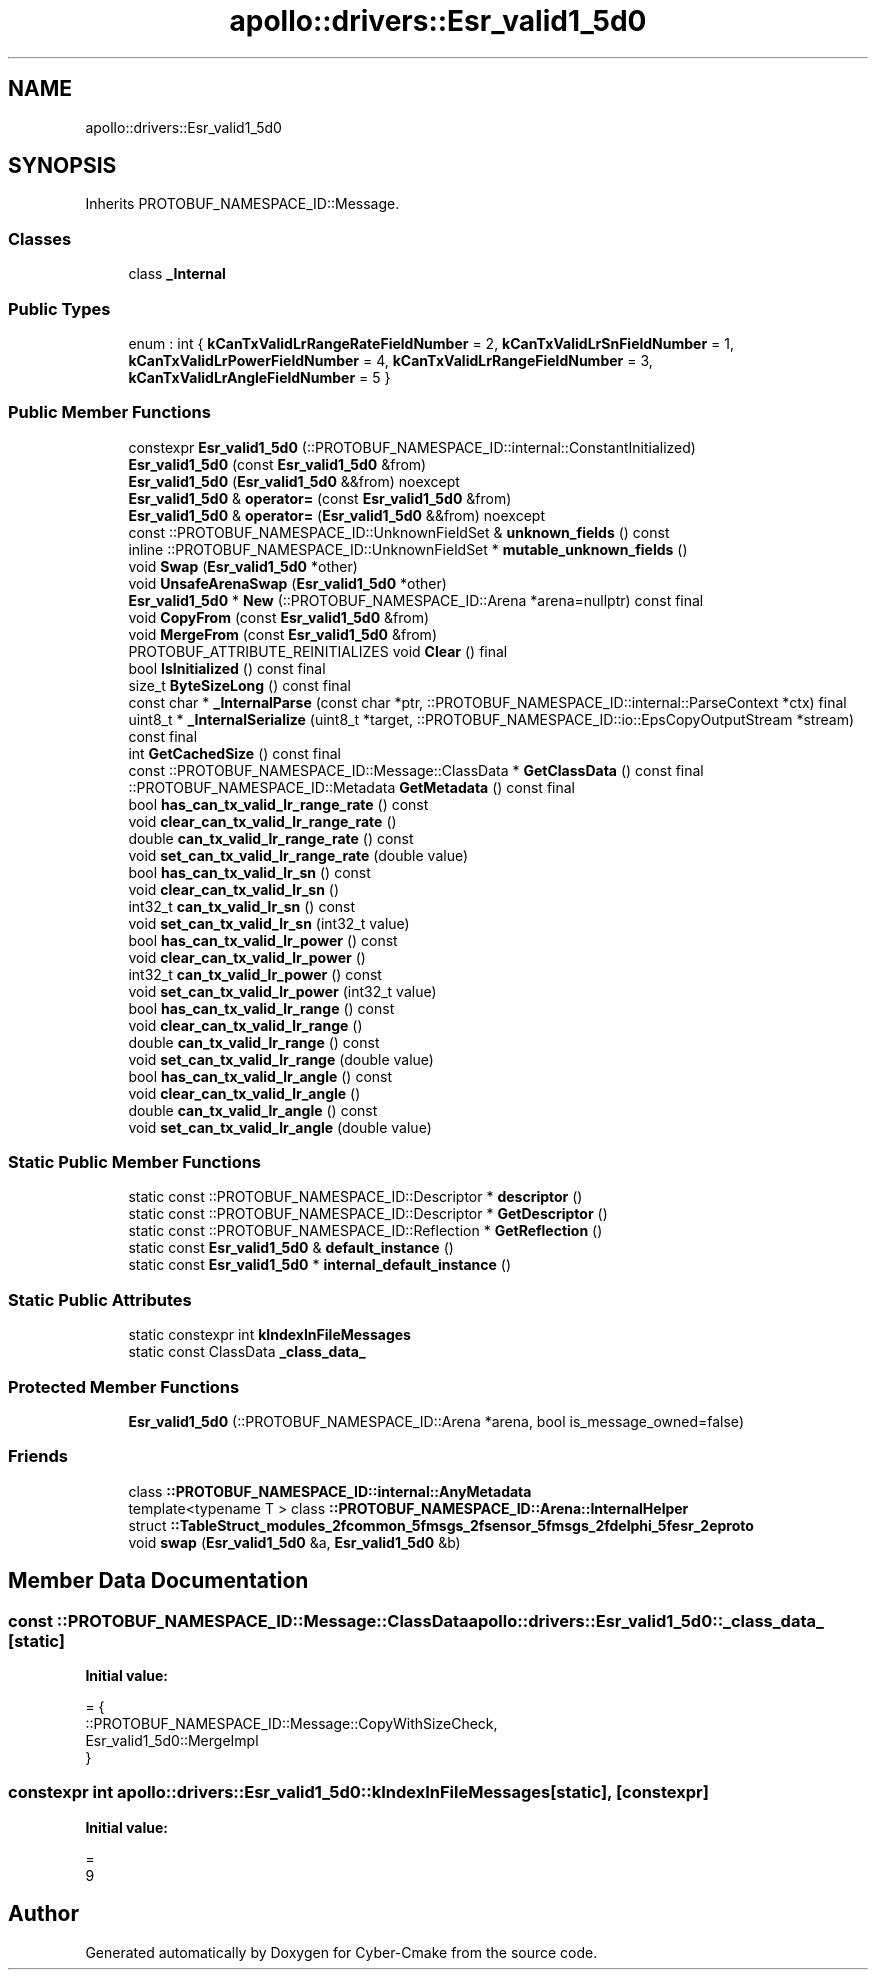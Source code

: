 .TH "apollo::drivers::Esr_valid1_5d0" 3 "Sun Sep 3 2023" "Version 8.0" "Cyber-Cmake" \" -*- nroff -*-
.ad l
.nh
.SH NAME
apollo::drivers::Esr_valid1_5d0
.SH SYNOPSIS
.br
.PP
.PP
Inherits PROTOBUF_NAMESPACE_ID::Message\&.
.SS "Classes"

.in +1c
.ti -1c
.RI "class \fB_Internal\fP"
.br
.in -1c
.SS "Public Types"

.in +1c
.ti -1c
.RI "enum : int { \fBkCanTxValidLrRangeRateFieldNumber\fP = 2, \fBkCanTxValidLrSnFieldNumber\fP = 1, \fBkCanTxValidLrPowerFieldNumber\fP = 4, \fBkCanTxValidLrRangeFieldNumber\fP = 3, \fBkCanTxValidLrAngleFieldNumber\fP = 5 }"
.br
.in -1c
.SS "Public Member Functions"

.in +1c
.ti -1c
.RI "constexpr \fBEsr_valid1_5d0\fP (::PROTOBUF_NAMESPACE_ID::internal::ConstantInitialized)"
.br
.ti -1c
.RI "\fBEsr_valid1_5d0\fP (const \fBEsr_valid1_5d0\fP &from)"
.br
.ti -1c
.RI "\fBEsr_valid1_5d0\fP (\fBEsr_valid1_5d0\fP &&from) noexcept"
.br
.ti -1c
.RI "\fBEsr_valid1_5d0\fP & \fBoperator=\fP (const \fBEsr_valid1_5d0\fP &from)"
.br
.ti -1c
.RI "\fBEsr_valid1_5d0\fP & \fBoperator=\fP (\fBEsr_valid1_5d0\fP &&from) noexcept"
.br
.ti -1c
.RI "const ::PROTOBUF_NAMESPACE_ID::UnknownFieldSet & \fBunknown_fields\fP () const"
.br
.ti -1c
.RI "inline ::PROTOBUF_NAMESPACE_ID::UnknownFieldSet * \fBmutable_unknown_fields\fP ()"
.br
.ti -1c
.RI "void \fBSwap\fP (\fBEsr_valid1_5d0\fP *other)"
.br
.ti -1c
.RI "void \fBUnsafeArenaSwap\fP (\fBEsr_valid1_5d0\fP *other)"
.br
.ti -1c
.RI "\fBEsr_valid1_5d0\fP * \fBNew\fP (::PROTOBUF_NAMESPACE_ID::Arena *arena=nullptr) const final"
.br
.ti -1c
.RI "void \fBCopyFrom\fP (const \fBEsr_valid1_5d0\fP &from)"
.br
.ti -1c
.RI "void \fBMergeFrom\fP (const \fBEsr_valid1_5d0\fP &from)"
.br
.ti -1c
.RI "PROTOBUF_ATTRIBUTE_REINITIALIZES void \fBClear\fP () final"
.br
.ti -1c
.RI "bool \fBIsInitialized\fP () const final"
.br
.ti -1c
.RI "size_t \fBByteSizeLong\fP () const final"
.br
.ti -1c
.RI "const char * \fB_InternalParse\fP (const char *ptr, ::PROTOBUF_NAMESPACE_ID::internal::ParseContext *ctx) final"
.br
.ti -1c
.RI "uint8_t * \fB_InternalSerialize\fP (uint8_t *target, ::PROTOBUF_NAMESPACE_ID::io::EpsCopyOutputStream *stream) const final"
.br
.ti -1c
.RI "int \fBGetCachedSize\fP () const final"
.br
.ti -1c
.RI "const ::PROTOBUF_NAMESPACE_ID::Message::ClassData * \fBGetClassData\fP () const final"
.br
.ti -1c
.RI "::PROTOBUF_NAMESPACE_ID::Metadata \fBGetMetadata\fP () const final"
.br
.ti -1c
.RI "bool \fBhas_can_tx_valid_lr_range_rate\fP () const"
.br
.ti -1c
.RI "void \fBclear_can_tx_valid_lr_range_rate\fP ()"
.br
.ti -1c
.RI "double \fBcan_tx_valid_lr_range_rate\fP () const"
.br
.ti -1c
.RI "void \fBset_can_tx_valid_lr_range_rate\fP (double value)"
.br
.ti -1c
.RI "bool \fBhas_can_tx_valid_lr_sn\fP () const"
.br
.ti -1c
.RI "void \fBclear_can_tx_valid_lr_sn\fP ()"
.br
.ti -1c
.RI "int32_t \fBcan_tx_valid_lr_sn\fP () const"
.br
.ti -1c
.RI "void \fBset_can_tx_valid_lr_sn\fP (int32_t value)"
.br
.ti -1c
.RI "bool \fBhas_can_tx_valid_lr_power\fP () const"
.br
.ti -1c
.RI "void \fBclear_can_tx_valid_lr_power\fP ()"
.br
.ti -1c
.RI "int32_t \fBcan_tx_valid_lr_power\fP () const"
.br
.ti -1c
.RI "void \fBset_can_tx_valid_lr_power\fP (int32_t value)"
.br
.ti -1c
.RI "bool \fBhas_can_tx_valid_lr_range\fP () const"
.br
.ti -1c
.RI "void \fBclear_can_tx_valid_lr_range\fP ()"
.br
.ti -1c
.RI "double \fBcan_tx_valid_lr_range\fP () const"
.br
.ti -1c
.RI "void \fBset_can_tx_valid_lr_range\fP (double value)"
.br
.ti -1c
.RI "bool \fBhas_can_tx_valid_lr_angle\fP () const"
.br
.ti -1c
.RI "void \fBclear_can_tx_valid_lr_angle\fP ()"
.br
.ti -1c
.RI "double \fBcan_tx_valid_lr_angle\fP () const"
.br
.ti -1c
.RI "void \fBset_can_tx_valid_lr_angle\fP (double value)"
.br
.in -1c
.SS "Static Public Member Functions"

.in +1c
.ti -1c
.RI "static const ::PROTOBUF_NAMESPACE_ID::Descriptor * \fBdescriptor\fP ()"
.br
.ti -1c
.RI "static const ::PROTOBUF_NAMESPACE_ID::Descriptor * \fBGetDescriptor\fP ()"
.br
.ti -1c
.RI "static const ::PROTOBUF_NAMESPACE_ID::Reflection * \fBGetReflection\fP ()"
.br
.ti -1c
.RI "static const \fBEsr_valid1_5d0\fP & \fBdefault_instance\fP ()"
.br
.ti -1c
.RI "static const \fBEsr_valid1_5d0\fP * \fBinternal_default_instance\fP ()"
.br
.in -1c
.SS "Static Public Attributes"

.in +1c
.ti -1c
.RI "static constexpr int \fBkIndexInFileMessages\fP"
.br
.ti -1c
.RI "static const ClassData \fB_class_data_\fP"
.br
.in -1c
.SS "Protected Member Functions"

.in +1c
.ti -1c
.RI "\fBEsr_valid1_5d0\fP (::PROTOBUF_NAMESPACE_ID::Arena *arena, bool is_message_owned=false)"
.br
.in -1c
.SS "Friends"

.in +1c
.ti -1c
.RI "class \fB::PROTOBUF_NAMESPACE_ID::internal::AnyMetadata\fP"
.br
.ti -1c
.RI "template<typename T > class \fB::PROTOBUF_NAMESPACE_ID::Arena::InternalHelper\fP"
.br
.ti -1c
.RI "struct \fB::TableStruct_modules_2fcommon_5fmsgs_2fsensor_5fmsgs_2fdelphi_5fesr_2eproto\fP"
.br
.ti -1c
.RI "void \fBswap\fP (\fBEsr_valid1_5d0\fP &a, \fBEsr_valid1_5d0\fP &b)"
.br
.in -1c
.SH "Member Data Documentation"
.PP 
.SS "const ::PROTOBUF_NAMESPACE_ID::Message::ClassData apollo::drivers::Esr_valid1_5d0::_class_data_\fC [static]\fP"
\fBInitial value:\fP
.PP
.nf
= {
    ::PROTOBUF_NAMESPACE_ID::Message::CopyWithSizeCheck,
    Esr_valid1_5d0::MergeImpl
}
.fi
.SS "constexpr int apollo::drivers::Esr_valid1_5d0::kIndexInFileMessages\fC [static]\fP, \fC [constexpr]\fP"
\fBInitial value:\fP
.PP
.nf
=
    9
.fi


.SH "Author"
.PP 
Generated automatically by Doxygen for Cyber-Cmake from the source code\&.
